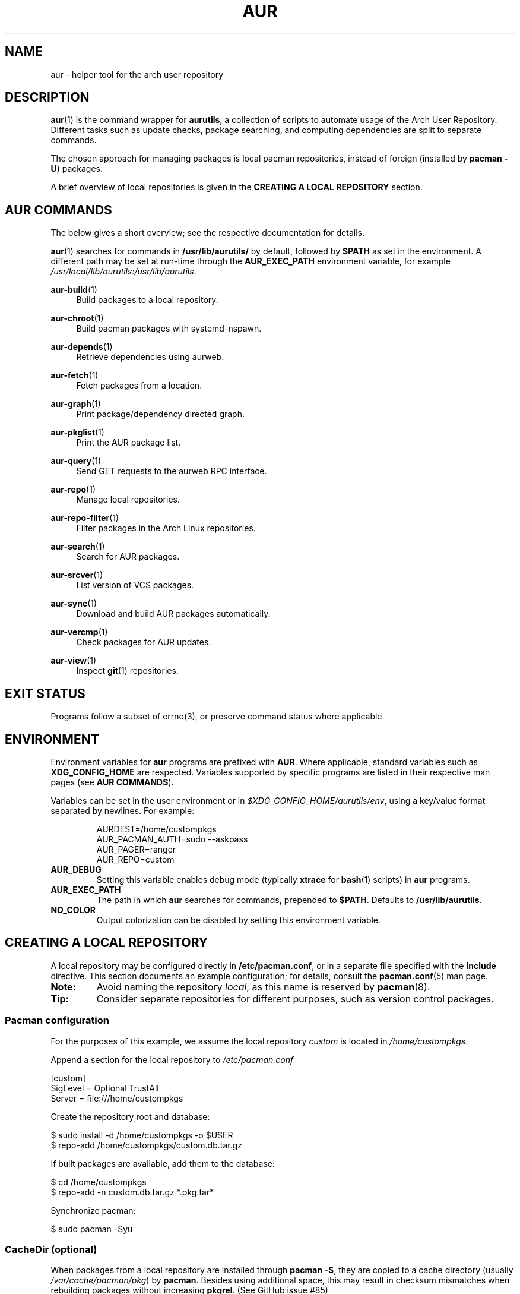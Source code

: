 .TH AUR 1 2021-12-06 AURUTILS
.SH NAME
aur \- helper tool for the arch user repository
.
.SH DESCRIPTION
.BR aur (1)
is the command wrapper for
.BR aurutils ,
a collection of scripts to automate usage of the Arch User
Repository. Different tasks such as update checks, package searching,
and computing dependencies are split to separate commands.
.PP
The chosen approach for managing packages is local pacman
repositories, instead of foreign (installed by
.BR "pacman \-U" )
packages.
.PP
A brief overview of local repositories is given in the
.B "CREATING A LOCAL REPOSITORY"
section.
.
.SH AUR COMMANDS
The below gives a short overview; see the respective documentation for
details.
.PP
.BR aur (1)
searches for commands in
.BR /usr/lib/aurutils/
by default, followed by
.B $PATH
as set in the environment. A different path may be set at run-time
through the
.B AUR_EXEC_PATH
environment variable, for example
.IR /usr/local/lib/aurutils:/usr/lib/aurutils .
.
.P
.BR aur\-build (1)
.RS 4
Build packages to a local repository.
.RE
.
.P
.BR aur\-chroot (1)
.RS 4
Build pacman packages with systemd-nspawn.
.RE
.
.P
.BR aur\-depends (1)
.RS 4
Retrieve dependencies using aurweb.
.RE
.
.P
.BR aur\-fetch (1)
.RS 4
Fetch packages from a location.
.RE
.
.P
.BR aur\-graph (1)
.RS 4
Print package/dependency directed graph.
.RE
.
.P
.BR aur\-pkglist (1)
.RS 4
Print the AUR package list.
.RE
.
.P
.BR aur\-query (1)
.RS 4
Send GET requests to the aurweb RPC interface.
.RE
.
.P
.BR aur\-repo (1)
.RS 4
Manage local repositories.
.RE
.
.P
.BR aur\-repo\-filter (1)
.RS 4
Filter packages in the Arch Linux repositories.
.RE
.
.P
.BR aur\-search (1)
.RS 4
Search for AUR packages.
.RE
.
.P
.BR aur\-srcver (1)
.RS 4
List version of VCS packages.
.RE
.
.P
.BR aur\-sync (1)
.RS 4
Download and build AUR packages automatically.
.RE
.
.P
.BR aur\-vercmp (1)
.RS 4
Check packages for AUR updates.
.RE
.
.P
.BR aur\-view (1)
.RS 4
Inspect
.BR git (1)
repositories.
.RE
.
.SH EXIT STATUS
Programs follow a subset of errno(3), or preserve command status where
applicable.
.
.SH ENVIRONMENT
Environment variables for
.B aur
programs are prefixed with
.BR AUR .
Where applicable, standard variables such as
.B XDG_CONFIG_HOME
are respected. Variables supported by specific programs are listed
in their respective man pages (see
.BR "AUR COMMANDS" ).
.PP
Variables can be set in the user environment or in
.IR $XDG_CONFIG_HOME/aurutils/env ,
using a key/value format separated by newlines. For example:
.PP
.RS
.EX
AURDEST=/home/custompkgs
AUR_PACMAN_AUTH=sudo --askpass
AUR_PAGER=ranger
AUR_REPO=custom
.EE
.RE
.
.TP
.B AUR_DEBUG
Setting this variable enables debug mode (typically
.B xtrace
for
.BR bash (1)
scripts) in
.B aur
programs.
.
.TP
.B AUR_EXEC_PATH
The path in which
.B aur
searches for commands, prepended to
.BR $PATH .
Defaults to
.BR /usr/lib/aurutils .
.
.TP
.B NO_COLOR
Output colorization can be disabled by setting this environment
variable.
.
.SH CREATING A LOCAL REPOSITORY
A local repository may be configured directly in
.BR /etc/pacman.conf ,
or in a separate file specified with the
.B Include
directive. This section documents an example configuration; for
details, consult the
.BR pacman.conf (5)
man page.
.
.TP
.B Note:
Avoid naming the repository
.IR local ,
as this name is reserved by
.BR pacman (8).
.
.TP
.B Tip:
Consider separate repositories for different purposes, such as
version control packages.
.
.SS Pacman configuration
For the purposes of this example, we assume the local repository
.I custom
is located in
.IR /home/custompkgs .
.PP
Append a section for the local repository to
.IR /etc/pacman.conf
.PP
.EX
    [custom]
    SigLevel = Optional TrustAll
    Server = file:///home/custompkgs
.EE
.PP
Create the repository root and database:
.PP
.EX
    $ sudo install \-d /home/custompkgs \-o $USER
    $ repo\-add /home/custompkgs/custom.db.tar.gz
.EE
.PP
If built packages are available, add them to the database:
.PP
.EX
    $ cd /home/custompkgs
    $ repo\-add \-n custom.db.tar.gz *.pkg.tar*
.EE
.PP
Synchronize pacman:
.PP
.EX
    $ sudo pacman \-Syu
.EE
.
.SS CacheDir (optional)
When packages from a local repository are installed through
.BR "pacman \-S" ,
they are copied to a cache directory (usually
.IR /var/cache/pacman/pkg )
by
.BR pacman .
Besides using additional space, this may result in checksum mismatches
when rebuilding packages without increasing
.BR pkgrel .
(See GitHub issue #85)
.PP
To avoid this, set the repository path as a
.B pacman
.IR CacheDir ,
together with the
.B "CleanMethod = KeepCurrent"
setting to avoid unexpected deletion of built packages with
.BR "pacman \-Sc" .
.PP
This can be done by editing
.IR /etc/pacman.conf
as follows:
.PP
.EX
    [options]
    CacheDir = /var/cache/pacman/pkg /home/custompkgs
    CleanMethod = KeepCurrent
.EE
.PP
In addition,
.B SigLevel
should be set to
.B Never
or
.BR Always ,
if package signing is disabled or enabled, respectively. This avoids
.B pacman
copying over packages to the main
.BR CacheDir ,
if signature files are missing and
.B SigLevel = Optional
is set. (FS#71109)
.PP
Note that
.BR "pacman \-Scc"
will remove packages regardless of the
.B CleanMethod
setting.
.
.SH EXAMPLES
In this section, we assume that
.BR bash (1)
is the interactive shell.
.
.SS Arch User Repository
Run actions on the dependency tree of an AUR package:
.PP
.EX
    $ aur depends foo | while read \-r pkg; do ... done
.EE
.PP
Retrieve AUR packages and their dependencies recursively:
.PP
.EX
    $ aur depends --pkgbase foo | aur fetch -
.EE
.PP
Retrieve all AUR packages from a given maintainer:
.PP
.EX
    $ aur search -m mcaur --table | cut -f2 | uniq -u | aur fetch -
.EE
.PP
Build
.I plasma\-desktop\-git
and its dependencies with
.BR systemd\-nspawn (1):
.PP
.EX
    $ aur sync \-c plasma\-desktop\-git
.EE
.PP
Update all AUR packages in a single local repository:
.PP
.EX
    $ aur sync \-u
.EE
.PP
Check foreign packages for AUR updates:
.PP
.EX
    $ pacman \-Qm | aur vercmp
.EE
.PP
Check the
.I custom
repository for AUR updates:
.PP
.EX
    $ aur repo \-d custom \-\-list | aur vercmp
.EE
.PP
If
.B pacman.conf
only contains one local repository, the above may be shortened to:
.PP
.EX
    $ aur repo \-\-upgrades
.EE
.
.
.SS Arch User Repository - advanced usage
Print packages from the
.I custom
repository that are unavailable in the AUR:
.PP
.EX
    $ grep \-Fxvf <(aur pkglist) <(pacman \-Slq custom)
.EE
.PP
As above, but for orphaned packages:
.PP
.EX
    $ pacman \-Slq custom | aur query \-t info - | \e
          jq \-r \(aq.[].results[] | select(.Maintainer == null)\(aq
.EE
.PP
Update packages in the
.I custom
repository which are installed on the host:
.PP
.EX
    $ grep \-Fxf <(pacman \-Qq) <(pacman \-Slq custom) > installed.txt
    $ xargs \-a installed.txt aur sync \-d custom
.EE
.PP
Search for AUR packages with both
.I wm
and
.I git
in the name:
.PP
.EX
    $ aur pkglist \-P \(aq(?=.*wm)(?=.*git)\(aq | aur search \-i \-
.EE
.PP
Select an AUR package with name matching
.IR pony ,
and build the result:
.PP
.EX
    $ select a in $(aur pkglist \-F pony); do aur sync "$a"; break; done
.EE
.
.SS Official repositories
Print Perl modules that are both in the AUR and official repositories:
.PP
.EX
    $ aur pkglist \-P \(aq^perl\-.+\(aq > perl.txt
    $ grep \-Fxf <(aur repo\-filter < perl.txt) perl.txt
.EE
.PP
Print packages both in AUR and
.I [community]
and compare their versions:
.PP
.EX
    $ aur repo \-d community \-\-all
.EE
.
.SS Using PKGBUILDs
Build packages in the
.I pkgbuilds
github repository (generating required
.B .SRCINFO
files):
.PP
.EX
    $ git clone https://www.github.com/Earnestly/pkgbuilds
    $ cd pkgbuilds
    $ find \-name PKGBUILD \-execdir sh \-c \(aqmakepkg \-\-printsrcinfo > .SRCINFO\(aq \e;
    $ aur graph */.SRCINFO | tsort | tac > queue # Remove unwanted targets
    $ aur build \-a queue
.EE
.PP
Build a package for a different architecture, here \fIi686\fR:
.PP
.EX
    $ setarch i686 aur sync \-c \-\-repo=custom_i686 tclkit
.EE
.
.
.SS Custom commands
The following scripts are examples of custom commands added anywhere
in $PATH, for example
.IR /usr/local/bin .
.PP
.BR aur\-gc
.PP
.EX
    #!/bin/bash
    # Remove unused build files in aur\-sync cache
    XDG_CACHE_HOME=${XDG_CACHE_HOME:\-$HOME/.cache}
    AURDEST=${AURDEST:\-$XDG_CACHE_HOME/aurutils/sync}

    # Assumes build files were retrieved through git(1)
    find "$AURDEST" \-name .git \-execdir git clean \-xf \e;

    # Print directories which do not contain a PKGBUILD file
    for d in "$AURDEST"/*; do
        [[ \-f $d/PKGBUILD ]] || printf \(aq%s\en\(aq "$d"
    done
.EE
.
.PP
.BR aur\-remove
.PP
.EX
    #!/bin/sh \-\-
    # aur\-remove \- remove listed packages from all local repositories

    if [ "$#" \-eq 0 ]; then
        printf \(aqusage: aur remove package [package ...]\en\(aq >&2
        exit 1
    fi

    aur repo \-\-list\-path | while read \-r repo_path; do
        repo\-remove "$repo_path" "$@"
        paccache \-c "${repo_path%/*}" \-rvk0 "$@"
    done
.EE
.
.SS Using third-party helpers
Repository packages can be "made foreign" by temporarily removing the
repository from the pacman configuration. This can be used with programs
that support the
.B PACMAN
environment variable and check foreign packages for AUR updates.
.PP
For example, create the
.I mypacman
script in
.IR /usr/local/bin/mypacman :
.PP
.EX
    #!/bin/sh
    pacman \-\-config=/usr/share/devtools/pacman\-extra.conf "$@"
.EE
.PP
and point the
.B PACMAN
variable towards it:
.PP
.EX
    $ export PACMAN=/usr/local/bin/mypacman
.EE
.
.SH AUTHORS
.MT https://github.com/AladW
Alad Wenter
.ME
.
.\" vim: set textwidth=72
